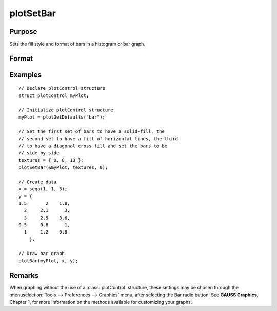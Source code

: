 
plotSetBar
==============================================

Purpose
----------------
Sets the fill style and format of bars in a histogram or bar graph.

Format
----------------
.. function:: plotSetBar(&myPlot, fillType, barStacked)

    :param &myPlot: A :class:`plotControl` structure pointer.
    :type &myPlot: struct pointer

    :param fillType: where *N* is the number of bar styles to set.

        .. csv-table::
            :widths: auto

            "0", "Solid, beveled edge"
            "1", "Solid"
            "2", "Dense 1"
            "3", "Dense 2"
            "4", "Dense 3"
            "5", "Dense 4"
            "6", "Dense 5"
            "7", "Dense 6"
            "8", "Horizontal lines"
            "9", "Vertical lines"
            "10", "Cross pattern"
            "11", "B diagonal pattern"
            "12", "F diagonal pattern"
            "13", "Diagonal Cross"

    :type fillType: Nx1 vector

    :param barStacked: 1 for stacked or 0 for side-by-side bars.
    :type barStacked: Scalar

Examples
----------------

::

    // Declare plotControl structure
    struct plotControl myPlot;

    // Initialize plotControl structure
    myPlot = plotGetDefaults("bar");

    // Set the first set of bars to have a solid-fill, the
    // second set to have a fill of horizontal lines, the third
    // to have a diagonal cross fill and set the bars to be
    // side-by-side.
    textures = { 0, 8, 13 };
    plotSetBar(&myPlot, textures, 0);

    // Create data
    x = seqa(1, 1, 5);
    y = {
    1.5       2    1.8,
      2     2.1      3,
      3     2.5    3.6,
    0.5     0.8      1,
      1     1.2    0.8
    	};

    // Draw bar graph
    plotBar(myPlot, x, y);

.. figure:: _static/images/plotsetbar.png

Remarks
-------

When graphing without the use of a :class:`plotControl` structure, these settings
may be chosen through the :menuselection:`Tools --> Preferences --> Graphics` menu, after
selecting the Bar radio button. See **GAUSS Graphics**, Chapter 1, for
more information on the methods available for customizing your graphs.

.. seealso:: Functions :func:`plotBar`, :func:`plotGetDefaults`, :func:`plotHist`
